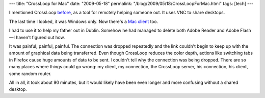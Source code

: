 ---
title: "CrossLoop for Mac"
date: "2009-05-18"
permalink: "/blog/2009/05/18/CrossLoopForMac.html"
tags: [tech]
---



.. image:: https://www.crossloop.com/images/homepage/MacTabForHomepageGreen.jpg
    :alt: CrossLoop for Mac
    :target: http://www.crossloop.com/
    :class: right-float

I mentioned CrossLoop `before`_, as a tool for remotely helping someone out.
It uses VNC to share desktops.

The last time I looked, it was Windows only.
Now there's a `Mac client`_ too.

I had to use it to help my father out in Dublin.
Somehow he had managed to delete both Adobe Reader and Adobe Flash—\
I haven't figured out how.

It was painful, painful, painful.
The connection was dropped repeatedly
and the link couldn't begin to keep up with the amount of graphical data being transferred.
Even though CrossLoop reduces the color depth,
actions like switching tabs in Firefox cause huge amounts of data to be sent.
I couldn't tell why the connection was being dropped.
There are so many places where things could go wrong:
my client, my connection, the CrossLoop server, his connection, his client,
some random router.

All in all, it took about 90 minutes,
but it would likely have been even longer and more confusing
without a shared desktop.

.. _before:
    /blog/2009/01/24/CrossLoop.html
.. _Mac client:
    http://www.crossloop.com/ipage.htm?id=predownload

.. _permalink:
    /blog/2009/05/18/CrossLoopForMac.html
